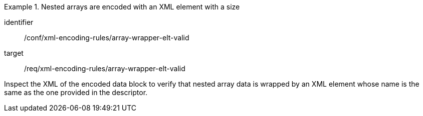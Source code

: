 [abstract_test]
.Nested arrays are encoded with an XML element with a size
====
[%metadata]
identifier:: /conf/xml-encoding-rules/array-wrapper-elt-valid

target:: /req/xml-encoding-rules/array-wrapper-elt-valid

[.component,class=test method]
=====
Inspect the XML of the encoded data block to verify that nested array data is wrapped by an XML element whose name is the same as the one provided in the descriptor.
=====
====

